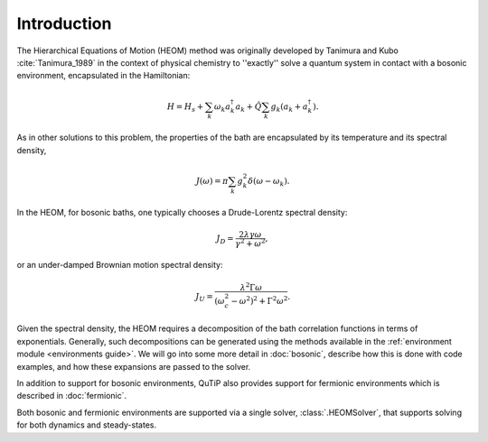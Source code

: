 ############
Introduction
############

The Hierarchical Equations of Motion (HEOM) method was originally developed by
Tanimura and Kubo :cite:`Tanimura_1989` in the context of physical chemistry to
''exactly'' solve a quantum system in contact with a bosonic environment,
encapsulated in the Hamiltonian:

.. math::

	H = H_s + \sum_k \omega_k a_k^{\dagger}a_k + \hat{Q} \sum_k g_k \left(a_k + a_k^{\dagger}\right).

As in other solutions to this problem, the properties of the bath are
encapsulated by its temperature and its spectral density,

.. math::

    J(\omega) = \pi \sum_k g_k^2 \delta(\omega-\omega_k).

In the HEOM, for bosonic baths, one typically chooses a Drude-Lorentz spectral
density:

.. math::

    J_D = \frac{2\lambda \gamma \omega}{\gamma^2 + \omega^2},

or an under-damped Brownian motion spectral density:

.. math::

    J_U = \frac{\lambda^2 \Gamma \omega}{(\omega_c^2 - \omega^2)^2 + \Gamma^2 \omega^2}.

Given the spectral density, the HEOM requires a decomposition of the bath
correlation functions in terms of exponentials.
Generally, such decompositions can be generated using the methods available in the :ref:`environment module <environments guide>`.
We will go into some more detail in :doc:`bosonic`, describe
how this is done with code examples, and how these expansions are passed to the
solver.

In addition to support for bosonic environments, QuTiP also provides support for
fermionic environments which is described in :doc:`fermionic`.

Both bosonic and fermionic environments are supported via a single solver,
:class:`.HEOMSolver`, that supports solving for both dynamics and steady-states.

